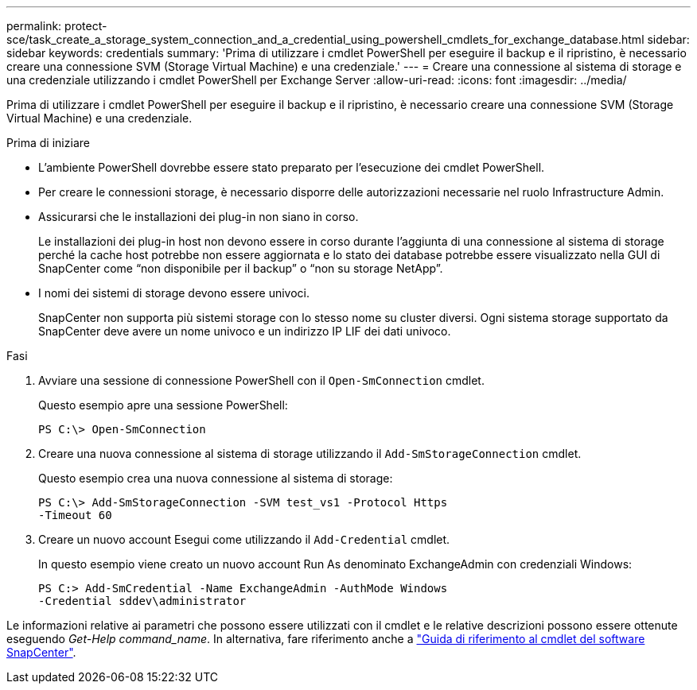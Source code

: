---
permalink: protect-sce/task_create_a_storage_system_connection_and_a_credential_using_powershell_cmdlets_for_exchange_database.html 
sidebar: sidebar 
keywords: credentials 
summary: 'Prima di utilizzare i cmdlet PowerShell per eseguire il backup e il ripristino, è necessario creare una connessione SVM (Storage Virtual Machine) e una credenziale.' 
---
= Creare una connessione al sistema di storage e una credenziale utilizzando i cmdlet PowerShell per Exchange Server
:allow-uri-read: 
:icons: font
:imagesdir: ../media/


[role="lead"]
Prima di utilizzare i cmdlet PowerShell per eseguire il backup e il ripristino, è necessario creare una connessione SVM (Storage Virtual Machine) e una credenziale.

.Prima di iniziare
* L'ambiente PowerShell dovrebbe essere stato preparato per l'esecuzione dei cmdlet PowerShell.
* Per creare le connessioni storage, è necessario disporre delle autorizzazioni necessarie nel ruolo Infrastructure Admin.
* Assicurarsi che le installazioni dei plug-in non siano in corso.
+
Le installazioni dei plug-in host non devono essere in corso durante l'aggiunta di una connessione al sistema di storage perché la cache host potrebbe non essere aggiornata e lo stato dei database potrebbe essere visualizzato nella GUI di SnapCenter come "`non disponibile per il backup`" o "`non su storage NetApp`".

* I nomi dei sistemi di storage devono essere univoci.
+
SnapCenter non supporta più sistemi storage con lo stesso nome su cluster diversi. Ogni sistema storage supportato da SnapCenter deve avere un nome univoco e un indirizzo IP LIF dei dati univoco.



.Fasi
. Avviare una sessione di connessione PowerShell con il `Open-SmConnection` cmdlet.
+
Questo esempio apre una sessione PowerShell:

+
[listing]
----
PS C:\> Open-SmConnection
----
. Creare una nuova connessione al sistema di storage utilizzando il `Add-SmStorageConnection` cmdlet.
+
Questo esempio crea una nuova connessione al sistema di storage:

+
[listing]
----
PS C:\> Add-SmStorageConnection -SVM test_vs1 -Protocol Https
-Timeout 60
----
. Creare un nuovo account Esegui come utilizzando il `Add-Credential` cmdlet.
+
In questo esempio viene creato un nuovo account Run As denominato ExchangeAdmin con credenziali Windows:

+
[listing]
----
PS C:> Add-SmCredential -Name ExchangeAdmin -AuthMode Windows
-Credential sddev\administrator
----


Le informazioni relative ai parametri che possono essere utilizzati con il cmdlet e le relative descrizioni possono essere ottenute eseguendo _Get-Help command_name_. In alternativa, fare riferimento anche a https://library.netapp.com/ecm/ecm_download_file/ECMLP2886895["Guida di riferimento al cmdlet del software SnapCenter"^].
